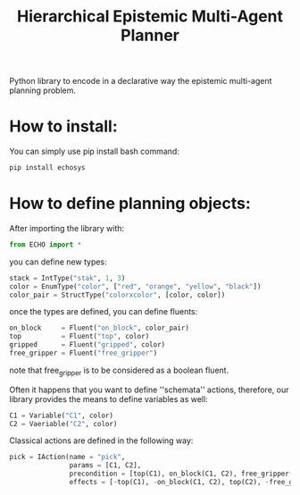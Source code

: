 #+Title: Hierarchical Epistemic Multi-Agent Planner

Python library to encode in a declarative way the epistemic multi-agent planning problem.

* How to install:

You can simply use pip install bash command:

#+BEGIN_SRC bash
pip install echosys
#+END_SRC

* How to define planning objects:

After importing the library with:

#+BEGIN_SRC python
from ECHO import *
#+END_SRC

you can define new types:

#+BEGIN_SRC python
stack = IntType("stak", 1, 3)
color = EnumType("color", ["red", "orange", "yellow", "black"])
color_pair = StructType("colorxcolor", [color, color])
#+END_SRC

once the types are defined, you can define fluents:

#+BEGIN_SRC python
on_block     = Fluent("on_block", color_pair)
top          = Fluent("top", color)
gripped      = Fluent("gripped", color)
free_gripper = Fluent("free_gripper")
#+END_SRC

note that free_gripper is to be considered as a boolean fluent.

Often it happens that you want to define ''schemata'' actions, therefore, our library provides 
the means to define variables as well:

#+BEGIN_SRC python
C1 = Variable("C1", color)
C2 = Vaeriable("C2", color)
#+END_SRC

Classical actions are defined in the following way:

#+BEGIN_SRC python
pick = IAction(name = "pick",
               params = [C1, C2],
               precondition = [top(C1), on_block(C1, C2), free_gripper()],
               effects = [-top(C1), -on_block(C1, C2), top(C2), -free_gripper(), gripped(C1)])
#+END_SRC
